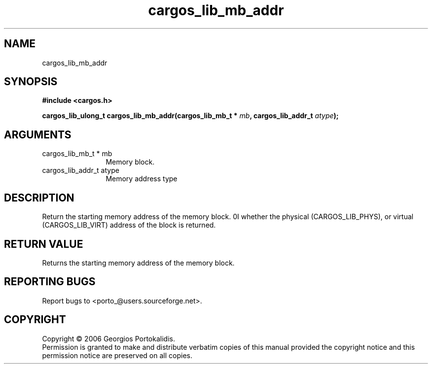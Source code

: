 .TH "cargos_lib_mb_addr" 3 "0.1.2" "cargos\-lib" "cargos\-lib"
.SH NAME
cargos_lib_mb_addr
.SH SYNOPSIS
.B #include <cargos.h>
.sp
.BI "cargos_lib_ulong_t cargos_lib_mb_addr(cargos_lib_mb_t * " mb ", cargos_lib_addr_t " atype ");"
.SH ARGUMENTS
.IP "cargos_lib_mb_t * mb" 12
 Memory block.
.IP "cargos_lib_addr_t atype" 12
 Memory address type
.SH "DESCRIPTION"
Return the starting memory address of the memory block. \n.I \"atype \"\nspecifies
whether the physical (CARGOS_LIB_PHYS), or virtual (CARGOS_LIB_VIRT) address
of the block is returned.
.SH "RETURN VALUE"
 Returns the starting memory address of the memory block.
.SH "REPORTING BUGS"
Report bugs to <porto_@users.sourceforge.net>.
.SH COPYRIGHT
Copyright \(co 2006 Georgios Portokalidis.
.br
Permission is granted to make and distribute verbatim copies of this
manual provided the copyright notice and this permission notice are
preserved on all copies.
